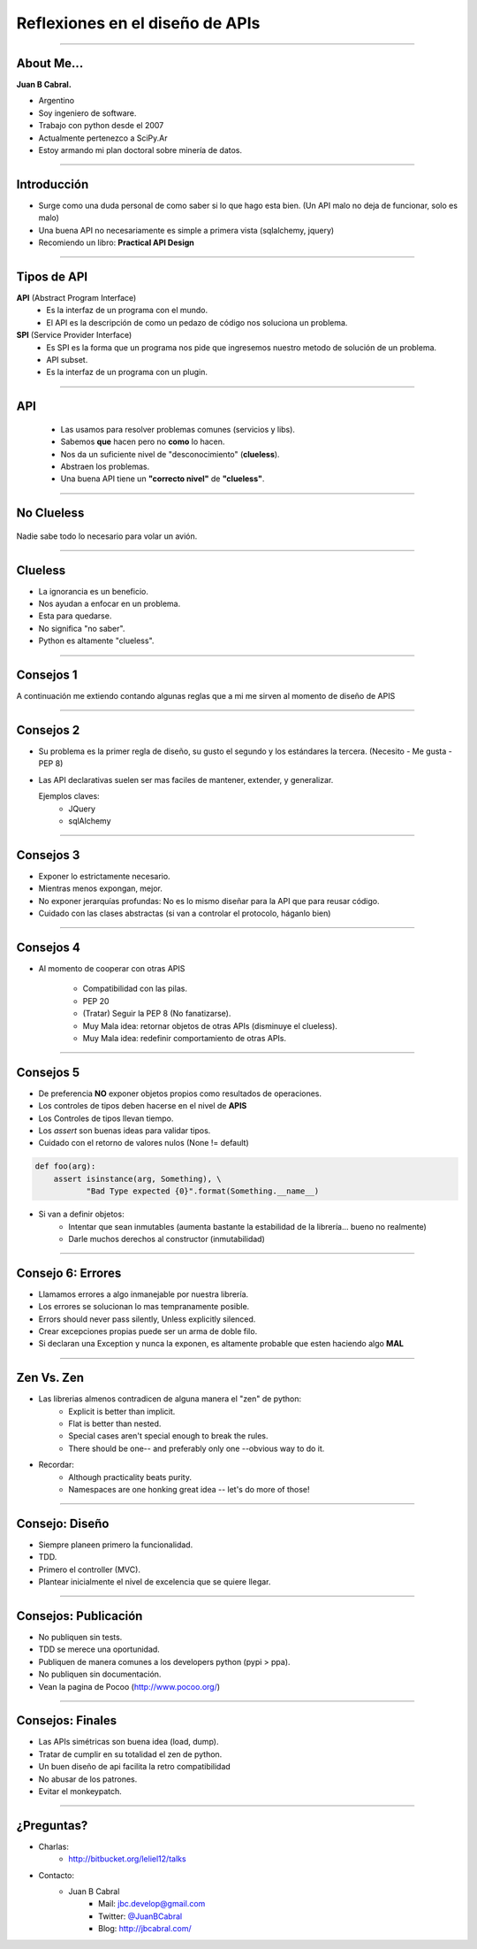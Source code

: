 Reflexiones en el diseño de APIs
================================

.. image:: img/diehard4.jpg
    :align: center
    :scale: 25 %

----

About Me...
-----------

**Juan B Cabral.**

* Argentino
* Soy ingeniero de software.
* Trabajo con python desde el 2007
* Actualmente pertenezco a SciPy.Ar
* Estoy armando mi plan doctoral sobre minería de datos.

.. image:: img/questions.jpg
    :align: center
    :scale: 70 %


----

Introducción
-----------

* Surge como una duda personal de como saber si lo que hago esta bien. (Un
  API malo no deja de funcionar, solo es malo)
* Una buena API no necesariamente es simple a primera vista
  (sqlalchemy, jquery)
* Recomiendo un libro: **Practical API Design**

.. image::  img/pracapidesign.jpg
   :align: center
   :scale: 120%


----

Tipos de API
------------

**API** (Abstract Program Interface)
    - Es la interfaz de un programa con el mundo.
    - El API es la descripción de como un pedazo de código
      nos soluciona un problema.

**SPI** (Service Provider Interface)
    - Es SPI es la forma que un programa nos pide que ingresemos nuestro metodo
      de solución de un problema.
    - API subset.
    - Es la interfaz de un programa con un plugin.


----

API
---

    * Las usamos para resolver problemas comunes (servicios y libs).
    * Sabemos **que** hacen pero no **como** lo hacen.
    * Nos da un suficiente nivel de "desconocimiento" (**clueless**).
    * Abstraen los problemas.
    * Una buena API tiene un **"correcto nivel"** de **"clueless"**.

.. image::  img/libros2.jpg
   :align: right
   :scale: 60%

----

No Clueless
-----------

.. figure::  img/abstraction.png
    :align: center
    :scale: 100%

    Nadie sabe todo lo necesario para volar un avión.

----

Clueless
--------

* La ignorancia es un beneficio.
* Nos ayudan a enfocar en un problema.
* Esta para quedarse.
* No significa "no saber".
* Python es altamente "clueless".

.. image::  img/rueda-moto.jpg
   :align: right
   :scale: 100%

----

Consejos 1
----------

A continuación me extiendo contando algunas reglas que a mi me sirven al
momento de diseño de APIS

.. image:: img/kiss.png
    :align: center
    :scale: 100 %



----

Consejos 2
----------

- Su problema es la primer regla de diseño, su gusto el segundo y los estándares
  la tercera. (Necesito - Me gusta - PEP 8)
- Las API declarativas suelen ser mas faciles de mantener, extender, y
  generalizar.

  Ejemplos claves:
    - JQuery
    - sqlAlchemy

----


Consejos 3
----------

- Exponer lo estrictamente necesario.
- Mientras menos expongan, mejor.
- No exponer jerarquías profundas: No es lo mismo diseñar para la API que
  para reusar código.
- Cuidado con las clases abstractas (si van a controlar el protocolo, háganlo
  bien)

.. image:: img/mframeworks.jpg
    :align: center
    :scale: 50 %


----

Consejos 4
----------

- Al momento de cooperar con otras APIS

    - Compatibilidad con las pilas.
    - PEP 20
    - (Tratar) Seguir la PEP 8 (No fanatizarse).
    - Muy Mala idea: retornar objetos de otras APIs (disminuye el clueless).
    - Muy Mala idea: redefinir comportamiento de otras APIs.

----

Consejos 5
----------

- De preferencia **NO** exponer objetos propios como resultados de operaciones.
- Los controles de tipos deben hacerse en el nivel de **APIS**
- Los Controles de tipos llevan tiempo.
- Los *assert* son buenas ideas para validar tipos.
- Cuidado con el retorno de valores nulos (None != default)


.. code-block:: python

    def foo(arg):
        assert isinstance(arg, Something), \
               "Bad Type expected {0}".format(Something.__name__)

- Si van a definir objetos:
    - Intentar que sean inmutables (aumenta bastante la
      estabilidad de la librería... bueno no realmente)
    - Darle muchos derechos al constructor (inmutabilidad)


----

Consejo 6: Errores
------------------

- Llamamos errores a algo inmanejable por nuestra librería.
- Los errores se solucionan lo mas tempranamente posible.
- Errors should never pass silently, Unless explicitly silenced.
- Crear excepciones propias puede ser un arma de doble filo.
- Si declaran una Exception y nunca la exponen, es altamente probable que
  esten haciendo algo **MAL**

.. image:: img/bugfeature.jpg
    :align: right
    :scale: 100 %


----

Zen Vs. Zen
-----------

* Las librerias almenos contradicen de alguna manera el "zen" de python:
    - Explicit is better than implicit.
    - Flat is better than nested.
    - Special cases aren't special enough to break the rules.
    - There should be one-- and preferably only one --obvious way to do it.

* Recordar:
    - Although practicality beats purity.
    - Namespaces are one honking great idea -- let's do more of those!

----

Consejo: Diseño
---------------

- Siempre planeen primero la funcionalidad.
- TDD.
- Primero el controller (MVC).
- Plantear inicialmente el nivel de excelencia que se quiere llegar.

.. image::  img/MVC.png
   :align: right
   :scale: 50%


----

Consejos: Publicación
---------------------

* No publiquen sin tests.
* TDD se merece una oportunidad.
* Publiquen de manera comunes a los developers python (pypi > ppa).
* No publiquen sin documentación.
* Vean la pagina de Pocoo (http://www.pocoo.org/)

.. image::  img/me-gusta.jpg
   :align: center
   :scale: 60%

----

Consejos: Finales
-----------------

- Las APIs simétricas son buena idea (load, dump).
- Tratar de cumplir en su totalidad el zen de python.
- Un buen diseño de api facilita la retro compatibilidad
- No abusar de los patrones.
- Evitar el monkeypatch.

----

¿Preguntas?
-----------

- Charlas:
    - http://bitbucket.org/leliel12/talks
- Contacto:
    - Juan B Cabral
        - Mail: `jbc.develop@gmail.com <mailto:jbc.develop@gmail.com>`_
        - Twitter: `@JuanBCabral <http://twitter.com/JuanBCabral/>`_
        - Blog: http://jbcabral.com/


.. image::  img/wtf.jpg
   :align: right
   :scale: 150%
